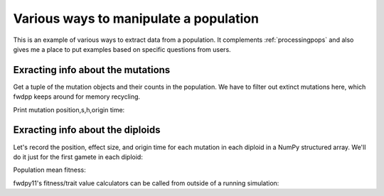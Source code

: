 .. _advancedmanip:

Various ways to manipulate a population
======================================================================

This is an example of various ways to extract data from a population.  It complements :ref:`processingpops` and also 
gives me a place to put examples based on specific questions from users.

.. ipython:: python

    import fwdpy11 as fp11
    import fwdpy11.genetic_values
    import fwdpy11.wright_fisher as fp11wf
    import fwdpy11.model_params
    import numpy as np
    import gzip,bz2,lzma
    import fwdpy11.sampling,pickle,lzma,gzip
    N, theta, rho = 1000, 10,10 

    nlist=np.array([N]*(N),dtype=np.uint32)
    nregions = [fp11.Region(beg=1,end=10000,weight=1)]
    sregions=[fp11.ExpS(1,10000,1,-0.25)]
    recregions = [fp11.Region(beg=1,end=10000,weight=1)]
    rng = fp11.GSLrng(42)

    pdict = {'nregions':nregions,
            'sregions':sregions,
            'recregions':recregions,
            'demography':nlist,
            'rates':(theta/float(4*N),1e-2,rho/float(4*N)),
            'gvalue':fwdpy11.genetic_values.DiploidMult(2.)
            }
    params = fwdpy11.model_params.ModelParams(**pdict)

    pop = fp11.DiploidPopulation(N)
    pops = fp11wf.evolve(rng, pop, params)

Exracting info about the mutations
----------------------------------------------------------------

Get a tuple of the mutation objects
and their counts in the population.
We have to filter out extinct mutations here,
which fwdpp keeps around for memory recycling.

.. ipython:: python

    extant_muts = [(i,j) for i,j in zip(pop.mutations,pop.mcounts) if j > 0]

Print mutation position,s,h,origin time:

.. ipython:: python

    print(str(extant_muts[0][0]))

Exracting info about the diploids
----------------------------------------------------------------

Let's record the position, effect size, and origin time for each mutation in each diploid in a 
NumPy structured array.  We'll do it just for the first gamete in each diploid:

.. ipython:: python

    for dip in pop.diploids:
        gam1_data = np.array([(pop.mutations[i].pos,
            pop.mutations[i].s,
            pop.mutations[i].g) for i in pop.gametes[dip.first].smutations],
            dtype=[('pos',np.float),('s',np.float),('g',np.uint32)]) 

Population mean fitness:

.. ipython:: python

    w = np.array([i.w for i in pop.diploid_metadata])
    print(w.mean())

fwdpy11's fitness/trait value calculators can be called from outside of a running simulation:

.. ipython:: python

    a=fwdpy11.genetic_values.DiploidMult(2.0)

    print(pop.diploid_metadata[0].w,a(0, pop))
    for i in [(pop.diploid_metadata[i].w,a(i,pop)) for i in range(pop.N)]:
        assert(i[0] == i[1])
